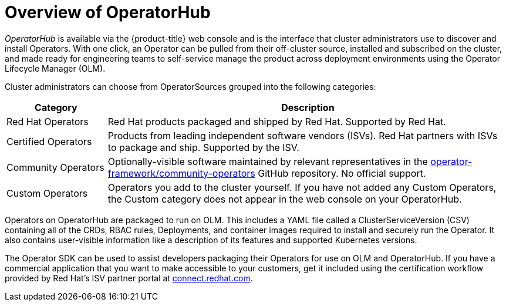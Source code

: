 // Module included in the following assemblies:
//
// * operators/olm-understanding-operatorhub.adoc

[id="olm-operatorhub-overview_{context}"]
= Overview of OperatorHub

_OperatorHub_ is available via the {product-title} web console and is the
interface that cluster administrators use to discover and install Operators.
With one click, an Operator can be pulled from their off-cluster source,
installed and subscribed on the cluster, and made ready for engineering teams to
self-service manage the product across deployment environments using the
Operator Lifecycle Manager (OLM).

Cluster administrators can choose from OperatorSources grouped into
the following categories:

[cols="2a,8a",options="header"]
|===
|Category |Description

|Red Hat Operators
|Red Hat products packaged and shipped by Red Hat. Supported by Red Hat.

|Certified Operators
|Products from leading independent software vendors (ISVs). Red Hat partners with
ISVs to package and ship. Supported by the ISV.

|Community Operators
|Optionally-visible software maintained by relevant representatives in the
link:https://github.com/operator-framework/community-operators[operator-framework/community-operators]
GitHub repository. No official support.

|Custom Operators
|Operators you add to the cluster yourself.
If you have not added any Custom Operators, the Custom category does not appear in
the web console on your OperatorHub.
|===

Operators on OperatorHub are packaged to run on OLM. This includes a YAML
file called a ClusterServiceVersion (CSV) containing all of the CRDs, RBAC
rules, Deployments, and container images required to install and securely run the
Operator. It also contains user-visible information like a description of its
features and supported Kubernetes versions.

The Operator SDK can be used to assist developers packaging their Operators for
use on OLM and OperatorHub. If you have a commercial application that you
want to make accessible to your customers, get it included using the
certification workflow provided by Red Hat's ISV partner portal at
link:https://connect.redhat.com[connect.redhat.com].

